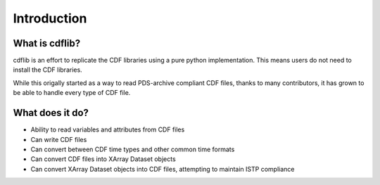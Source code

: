 Introduction
===================

What is cdflib?
------------------

cdflib is an effort to replicate the CDF libraries using a pure python implementation.  This means users do not need to install the CDF libraries.  

While this origally started as a way to read PDS-archive compliant CDF files, thanks to many contributors, it has grown to be able to handle every type of CDF file.  


What does it do?
-------------------

* Ability to read variables and attributes from CDF files
* Can write CDF files
* Can convert between CDF time types and other common time formats
* Can convert CDF files into XArray Dataset objects
* Can convert XArray Dataset objects into CDF files, attempting to maintain ISTP compliance 
